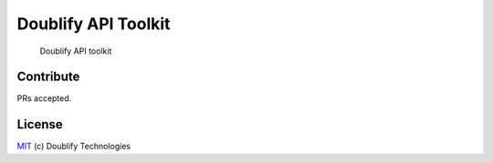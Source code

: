 Doublify API Toolkit
====================

    Doublify API toolkit

Contribute
----------

PRs accepted.

License
-------

`MIT`_ (c) Doublify Technologies

.. _MIT: LICENSE


